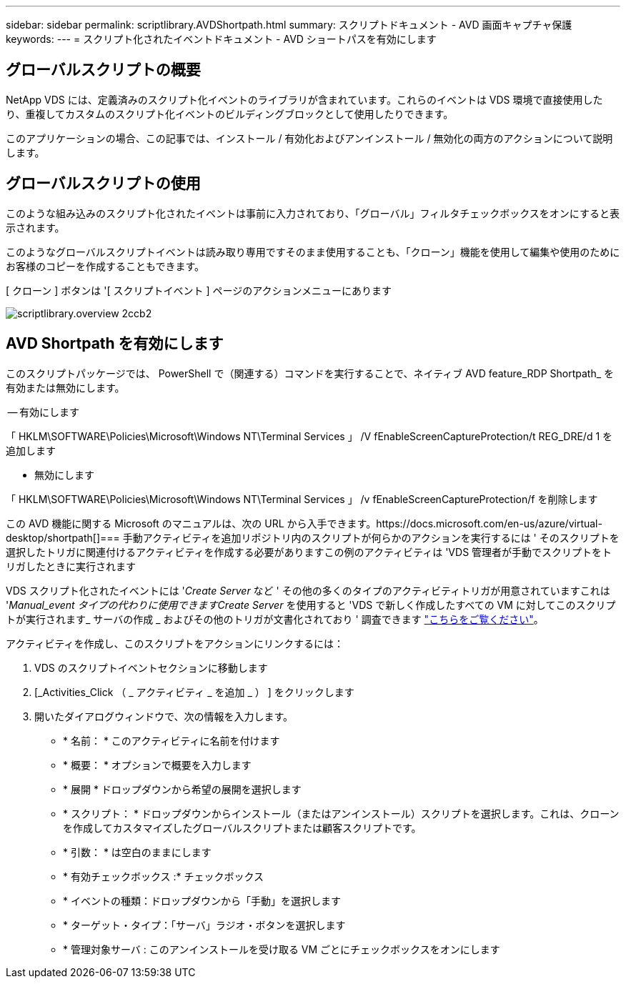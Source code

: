 ---
sidebar: sidebar 
permalink: scriptlibrary.AVDShortpath.html 
summary: スクリプトドキュメント - AVD 画面キャプチャ保護 
keywords:  
---
= スクリプト化されたイベントドキュメント - AVD ショートパスを有効にします




== グローバルスクリプトの概要

NetApp VDS には、定義済みのスクリプト化イベントのライブラリが含まれています。これらのイベントは VDS 環境で直接使用したり、重複してカスタムのスクリプト化イベントのビルディングブロックとして使用したりできます。

このアプリケーションの場合、この記事では、インストール / 有効化およびアンインストール / 無効化の両方のアクションについて説明します。



== グローバルスクリプトの使用

このような組み込みのスクリプト化されたイベントは事前に入力されており、「グローバル」フィルタチェックボックスをオンにすると表示されます。

このようなグローバルスクリプトイベントは読み取り専用ですそのまま使用することも、「クローン」機能を使用して編集や使用のためにお客様のコピーを作成することもできます。

[ クローン ] ボタンは '[ スクリプトイベント ] ページのアクションメニューにあります

image::scriptlibrary.overview-2ccb2.png[scriptlibrary.overview 2ccb2]



== AVD Shortpath を有効にします

このスクリプトパッケージでは、 PowerShell で（関連する）コマンドを実行することで、ネイティブ AVD feature_RDP Shortpath_ を有効または無効にします。

-- 有効にします

「 HKLM\SOFTWARE\Policies\Microsoft\Windows NT\Terminal Services 」 /V fEnableScreenCaptureProtection/t REG_DRE/d 1 を追加します

- 無効にします

「 HKLM\SOFTWARE\Policies\Microsoft\Windows NT\Terminal Services 」 /v fEnableScreenCaptureProtection/f を削除します

この AVD 機能に関する Microsoft のマニュアルは、次の URL から入手できます。https://docs.microsoft.com/en-us/azure/virtual-desktop/shortpath[]=== 手動アクティビティを追加リポジトリ内のスクリプトが何らかのアクションを実行するには ' そのスクリプトを選択したトリガに関連付けるアクティビティを作成する必要がありますこの例のアクティビティは 'VDS 管理者が手動でスクリプトをトリガしたときに実行されます

VDS スクリプト化されたイベントには '_Create Server_ など ' その他の多くのタイプのアクティビティトリガが用意されていますこれは '_Manual_event タイプの代わりに使用できますCreate Server_ を使用すると 'VDS で新しく作成したすべての VM に対してこのスクリプトが実行されます_ サーバの作成 _ およびその他のトリガが文書化されており ' 調査できます link:Management.Scripted_Events.scripted_events.html["こちらをご覧ください"]。

.アクティビティを作成し、このスクリプトをアクションにリンクするには：
. VDS のスクリプトイベントセクションに移動します
. [_Activities_Click （ _ アクティビティ _ を追加 _ ） ] をクリックします
. 開いたダイアログウィンドウで、次の情報を入力します。
+
** * 名前： * このアクティビティに名前を付けます
** * 概要： * オプションで概要を入力します
** * 展開 * ドロップダウンから希望の展開を選択します
** * スクリプト： * ドロップダウンからインストール（またはアンインストール）スクリプトを選択します。これは、クローンを作成してカスタマイズしたグローバルスクリプトまたは顧客スクリプトです。
** * 引数： * は空白のままにします
** * 有効チェックボックス :* チェックボックス
** * イベントの種類：ドロップダウンから「手動」を選択します
** * ターゲット・タイプ：「サーバ」ラジオ・ボタンを選択します
** * 管理対象サーバ : このアンインストールを受け取る VM ごとにチェックボックスをオンにします



